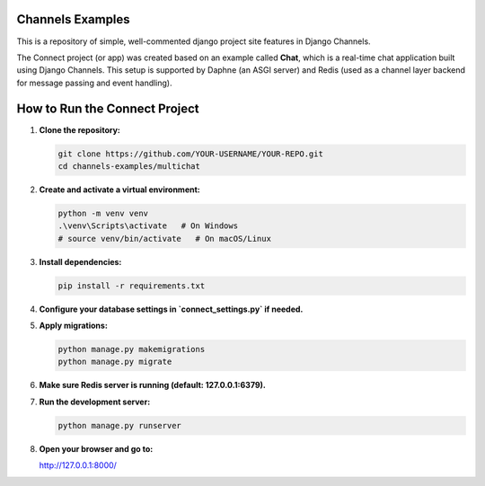 Channels Examples
=================

This is a repository of simple, well-commented django project site features in Django Channels. 

The Connect project (or app) was created based on an example called **Chat**, which is a real-time chat application built using Django Channels. This setup is supported by Daphne (an ASGI server) and Redis (used as a channel layer backend for message passing and event handling).

How to Run the Connect Project
=============================

1. **Clone the repository:**

   .. code-block:: bash

      git clone https://github.com/YOUR-USERNAME/YOUR-REPO.git
      cd channels-examples/multichat

2. **Create and activate a virtual environment:**

   .. code-block:: bash

      python -m venv venv
      .\venv\Scripts\activate   # On Windows
      # source venv/bin/activate   # On macOS/Linux

3. **Install dependencies:**

   .. code-block:: bash

      pip install -r requirements.txt

4. **Configure your database settings in `connect_settings.py` if needed.**

5. **Apply migrations:**

   .. code-block:: bash

      python manage.py makemigrations
      python manage.py migrate

6. **Make sure Redis server is running (default: 127.0.0.1:6379).**

7. **Run the development server:**

   .. code-block:: bash

      python manage.py runserver

8. **Open your browser and go to:**

   http://127.0.0.1:8000/